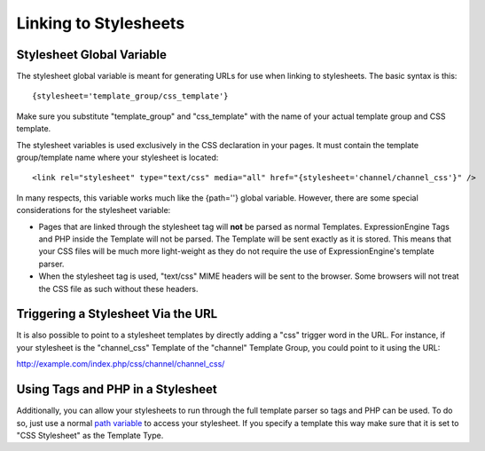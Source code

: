 Linking to Stylesheets
======================

Stylesheet Global Variable
--------------------------

The stylesheet global variable is meant for generating URLs for use when
linking to stylesheets. The basic syntax is this::

	{stylesheet='template_group/css_template'}

Make sure you substitute "template\_group" and "css\_template" with the
name of your actual template group and CSS template.

The stylesheet variables is used exclusively in the CSS declaration in
your pages. It must contain the template group/template name where your
stylesheet is located::

	<link rel="stylesheet" type="text/css" media="all" href="{stylesheet='channel/channel_css'}" />

In many respects, this variable works much like the {path=''} global
variable. However, there are some special considerations for the
stylesheet variable:

-  Pages that are linked through the stylesheet tag will **not** be
   parsed as normal Templates. ExpressionEngine Tags and PHP inside the
   Template will not be parsed. The Template will be sent exactly as it
   is stored. This means that your CSS files will be much more
   light-weight as they do not require the use of ExpressionEngine's
   template parser.
-  When the stylesheet tag is used, "text/css" MIME headers will be sent
   to the browser. Some browsers will not treat the CSS file as such
   without these headers.

Triggering a Stylesheet Via the URL
-----------------------------------

It is also possible to point to a stylesheet templates by directly
adding a "css" trigger word in the URL. For instance, if your stylesheet
is the "channel\_css" Template of the "channel" Template Group, you
could point to it using the URL:

http://example.com/index.php/css/channel/channel\_css/

Using Tags and PHP in a Stylesheet
----------------------------------

Additionally, you can allow your stylesheets to run through the full
template parser so tags and PHP can be used. To do so, just use a normal
`path variable <./path.html>`_ to access your stylesheet. If you specify
a template this way make sure that it is set to "CSS Stylesheet" as the
Template Type.

